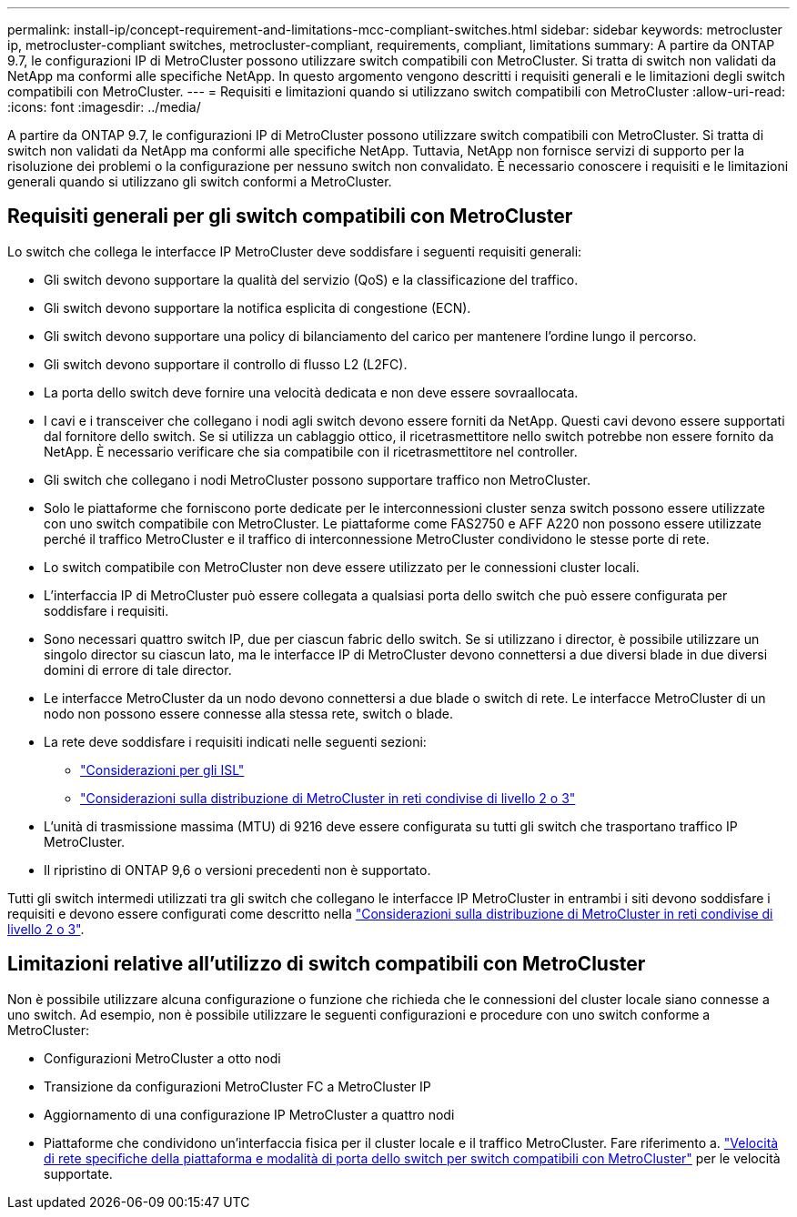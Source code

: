 ---
permalink: install-ip/concept-requirement-and-limitations-mcc-compliant-switches.html 
sidebar: sidebar 
keywords: metrocluster ip, metrocluster-compliant switches, metrocluster-compliant, requirements, compliant, limitations 
summary: A partire da ONTAP 9.7, le configurazioni IP di MetroCluster possono utilizzare switch compatibili con MetroCluster. Si tratta di switch non validati da NetApp ma conformi alle specifiche NetApp. In questo argomento vengono descritti i requisiti generali e le limitazioni degli switch compatibili con MetroCluster. 
---
= Requisiti e limitazioni quando si utilizzano switch compatibili con MetroCluster
:allow-uri-read: 
:icons: font
:imagesdir: ../media/


[role="lead"]
A partire da ONTAP 9.7, le configurazioni IP di MetroCluster possono utilizzare switch compatibili con MetroCluster. Si tratta di switch non validati da NetApp ma conformi alle specifiche NetApp. Tuttavia, NetApp non fornisce servizi di supporto per la risoluzione dei problemi o la configurazione per nessuno switch non convalidato. È necessario conoscere i requisiti e le limitazioni generali quando si utilizzano gli switch conformi a MetroCluster.



== Requisiti generali per gli switch compatibili con MetroCluster

Lo switch che collega le interfacce IP MetroCluster deve soddisfare i seguenti requisiti generali:

* Gli switch devono supportare la qualità del servizio (QoS) e la classificazione del traffico.
* Gli switch devono supportare la notifica esplicita di congestione (ECN).
* Gli switch devono supportare una policy di bilanciamento del carico per mantenere l'ordine lungo il percorso.
* Gli switch devono supportare il controllo di flusso L2 (L2FC).
* La porta dello switch deve fornire una velocità dedicata e non deve essere sovraallocata.
* I cavi e i transceiver che collegano i nodi agli switch devono essere forniti da NetApp. Questi cavi devono essere supportati dal fornitore dello switch. Se si utilizza un cablaggio ottico, il ricetrasmettitore nello switch potrebbe non essere fornito da NetApp. È necessario verificare che sia compatibile con il ricetrasmettitore nel controller.
* Gli switch che collegano i nodi MetroCluster possono supportare traffico non MetroCluster.
* Solo le piattaforme che forniscono porte dedicate per le interconnessioni cluster senza switch possono essere utilizzate con uno switch compatibile con MetroCluster. Le piattaforme come FAS2750 e AFF A220 non possono essere utilizzate perché il traffico MetroCluster e il traffico di interconnessione MetroCluster condividono le stesse porte di rete.
* Lo switch compatibile con MetroCluster non deve essere utilizzato per le connessioni cluster locali.
* L'interfaccia IP di MetroCluster può essere collegata a qualsiasi porta dello switch che può essere configurata per soddisfare i requisiti.
* Sono necessari quattro switch IP, due per ciascun fabric dello switch. Se si utilizzano i director, è possibile utilizzare un singolo director su ciascun lato, ma le interfacce IP di MetroCluster devono connettersi a due diversi blade in due diversi domini di errore di tale director.
* Le interfacce MetroCluster da un nodo devono connettersi a due blade o switch di rete. Le interfacce MetroCluster di un nodo non possono essere connesse alla stessa rete, switch o blade.
* La rete deve soddisfare i requisiti indicati nelle seguenti sezioni:
+
** link:concept-requirements-isls.html["Considerazioni per gli ISL"]
** link:concept-considerations-layer-2-layer-3.html["Considerazioni sulla distribuzione di MetroCluster in reti condivise di livello 2 o 3"]


* L'unità di trasmissione massima (MTU) di 9216 deve essere configurata su tutti gli switch che trasportano traffico IP MetroCluster.
* Il ripristino di ONTAP 9,6 o versioni precedenti non è supportato.


Tutti gli switch intermedi utilizzati tra gli switch che collegano le interfacce IP MetroCluster in entrambi i siti devono soddisfare i requisiti e devono essere configurati come descritto nella link:concept-considerations-layer-2-layer-3.html["Considerazioni sulla distribuzione di MetroCluster in reti condivise di livello 2 o 3"].



== Limitazioni relative all'utilizzo di switch compatibili con MetroCluster

Non è possibile utilizzare alcuna configurazione o funzione che richieda che le connessioni del cluster locale siano connesse a uno switch. Ad esempio, non è possibile utilizzare le seguenti configurazioni e procedure con uno switch conforme a MetroCluster:

* Configurazioni MetroCluster a otto nodi
* Transizione da configurazioni MetroCluster FC a MetroCluster IP
* Aggiornamento di una configurazione IP MetroCluster a quattro nodi
* Piattaforme che condividono un'interfaccia fisica per il cluster locale e il traffico MetroCluster. Fare riferimento a. link:concept-network-speeds-and-switchport-modes.html["Velocità di rete specifiche della piattaforma e modalità di porta dello switch per switch compatibili con MetroCluster"] per le velocità supportate.

